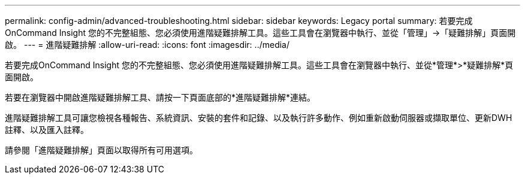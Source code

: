 ---
permalink: config-admin/advanced-troubleshooting.html 
sidebar: sidebar 
keywords: Legacy portal 
summary: 若要完成OnCommand Insight 您的不完整組態、您必須使用進階疑難排解工具。這些工具會在瀏覽器中執行、並從「管理」->「疑難排解」頁面開啟。 
---
= 進階疑難排解
:allow-uri-read: 
:icons: font
:imagesdir: ../media/


[role="lead"]
若要完成OnCommand Insight 您的不完整組態、您必須使用進階疑難排解工具。這些工具會在瀏覽器中執行、並從*管理*>*疑難排解*頁面開啟。

若要在瀏覽器中開啟進階疑難排解工具、請按一下頁面底部的*進階疑難排解*連結。

進階疑難排解工具可讓您檢視各種報告、系統資訊、安裝的套件和記錄、以及執行許多動作、例如重新啟動伺服器或擷取單位、更新DWH註釋、以及匯入註釋。

請參閱「進階疑難排解」頁面以取得所有可用選項。
